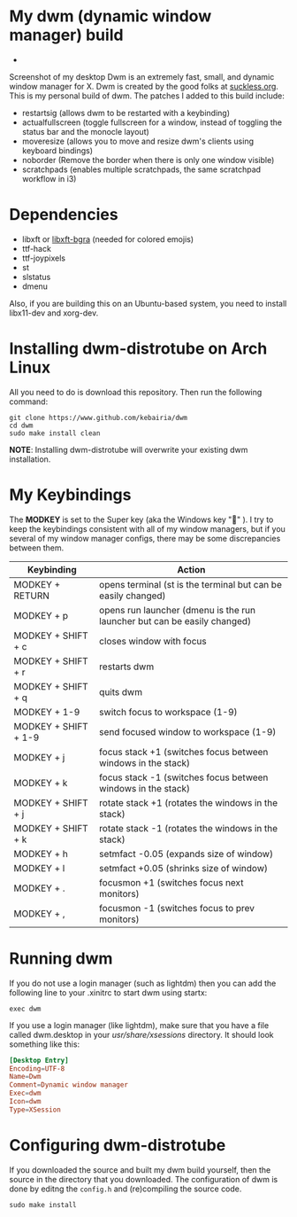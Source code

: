 * My dwm (dynamic window manager) build
- 
Screenshot of my desktop Dwm is an extremely fast, small, and dynamic window manager for X.
Dwm is created by the good folks at [[https://www.suckless.org][suckless.org]].
This is my personal build of dwm. 
The patches I added to this build include:

- restartsig (allows dwm to be restarted with a keybinding)
- actualfullscreen (toggle fullscreen for a window, instead of toggling the status bar and the monocle layout)
- moveresize (allows you to move and resize dwm's clients using keyboard bindings)
- noborder (Remove the border when there is only one window visible)
- scratchpads (enables multiple scratchpads, the same scratchpad workflow in i3)

* Dependencies
- libxft or [[https://aur.archlinux.org/packages/libxft-bgra/][libxft-bgra]]  (needed for colored emojis)
- ttf-hack
- ttf-joypixels
- st
- slstatus
- dmenu

Also, if you are building this on an Ubuntu-based system, you need to install libx11-dev and xorg-dev.
* Installing dwm-distrotube on Arch Linux

All you need to do is download this repository. Then run the following command:
#+begin_src shell
  git clone https://www.github.com/kebairia/dwm
  cd dwm
  sudo make install clean
#+end_src

*NOTE*: Installing dwm-distrotube will overwrite your existing dwm installation.
* My Keybindings

The *MODKEY* is set to the Super key (aka the Windows key "" ).
I try to keep the keybindings consistent with all of my window managers, but if you several of my window manager configs, there may be some discrepancies between them.
|----------------------+--------------------------------------------------------------------------|
| Keybinding           | Action                                                                   |
|----------------------+--------------------------------------------------------------------------|
| MODKEY + RETURN      | opens terminal (st is the terminal but can be easily changed)            |
| MODKEY + p           | opens run launcher (dmenu is the run launcher but can be easily changed) |
| MODKEY + SHIFT + c   | closes window with focus                                                 |
| MODKEY + SHIFT + r   | restarts dwm                                                             |
| MODKEY + SHIFT + q   | quits dwm                                                                |
| MODKEY + 1-9         | switch focus to workspace (1-9)                                          |
| MODKEY + SHIFT + 1-9 | send focused window to workspace (1-9)                                   |
| MODKEY + j           | focus stack +1 (switches focus between windows in the stack)             |
| MODKEY + k           | focus stack -1 (switches focus between windows in the stack)             |
| MODKEY + SHIFT + j   | rotate stack +1 (rotates the windows in the stack)                       |
| MODKEY + SHIFT + k   | rotate stack -1 (rotates the windows in the stack)                       |
| MODKEY + h           | setmfact -0.05 (expands size of window)                                  |
| MODKEY + l           | setmfact +0.05 (shrinks size of window)                                  |
| MODKEY + .           | focusmon +1 (switches focus next monitors)                               |
| MODKEY + ,           | focusmon -1 (switches focus to prev monitors)                            |
|----------------------+--------------------------------------------------------------------------|
* Running dwm

If you do not use a login manager (such as lightdm) then you can add the following line to your .xinitrc to start dwm using startx:

~exec dwm~

If you use a login manager (like lightdm), make sure that you have a file called dwm.desktop in your /usr/share/xsessions/ directory.
It should look something like this:

#+begin_src conf
[Desktop Entry]
Encoding=UTF-8
Name=Dwm
Comment=Dynamic window manager
Exec=dwm
Icon=dwm
Type=XSession
#+end_src

* Configuring dwm-distrotube

If you downloaded the source and built my dwm build yourself, then the source in the directory that you downloaded.
The configuration of dwm is done by editng the ~config.h~ and (re)compiling the source code.

~sudo make install~
